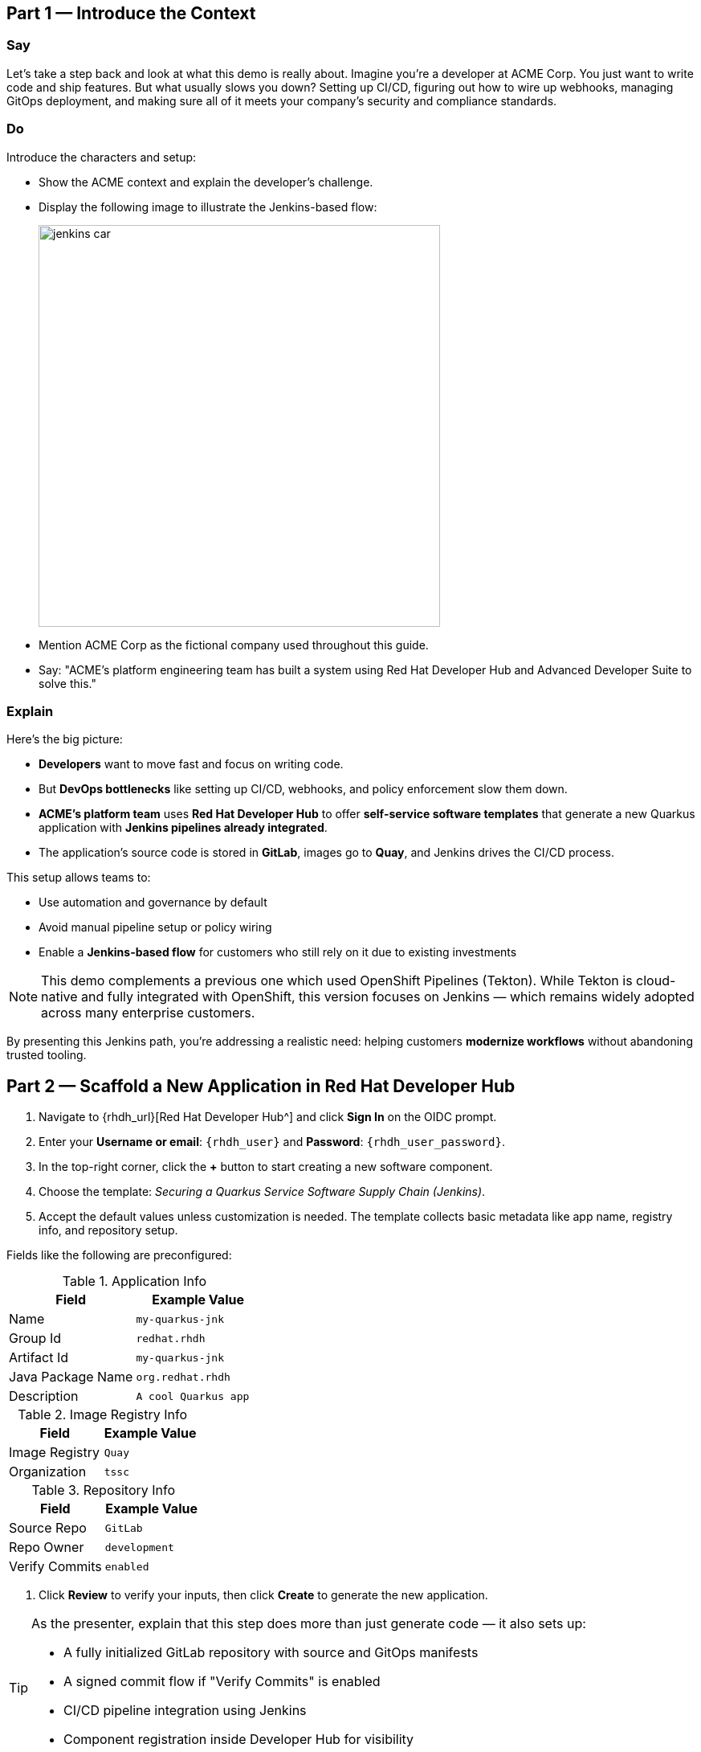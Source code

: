 == Part 1 — Introduce the Context

=== Say

Let’s take a step back and look at what this demo is really about. Imagine you’re a developer at ACME Corp. You just want to write code and ship features. But what usually slows you down? Setting up CI/CD, figuring out how to wire up webhooks, managing GitOps deployment, and making sure all of it meets your company’s security and compliance standards.

=== Do

Introduce the characters and setup:

* Show the ACME context and explain the developer’s challenge.
* Display the following image to illustrate the Jenkins-based flow:
+
image::jenkins_car.jpg[align="center",width=500]

* Mention ACME Corp as the fictional company used throughout this guide.
* Say: "ACME's platform engineering team has built a system using Red Hat Developer Hub and Advanced Developer Suite to solve this."

=== Explain

Here’s the big picture:

* *Developers* want to move fast and focus on writing code.
* But *DevOps bottlenecks* like setting up CI/CD, webhooks, and policy enforcement slow them down.
* *ACME's platform team* uses *Red Hat Developer Hub* to offer *self-service software templates* that generate a new Quarkus application with *Jenkins pipelines already integrated*.
* The application’s source code is stored in *GitLab*, images go to *Quay*, and Jenkins drives the CI/CD process.

This setup allows teams to:

* Use automation and governance by default
* Avoid manual pipeline setup or policy wiring
* Enable a *Jenkins-based flow* for customers who still rely on it due to existing investments

[NOTE]
====
This demo complements a previous one which used OpenShift Pipelines (Tekton). While Tekton is cloud-native and fully integrated with OpenShift, this version focuses on Jenkins — which remains widely adopted across many enterprise customers.
====

By presenting this Jenkins path, you're addressing a realistic need: helping customers *modernize workflows* without abandoning trusted tooling.



== Part 2 — Scaffold a New Application in Red Hat Developer Hub

. Navigate to {rhdh_url}[Red Hat Developer Hub^] and click *Sign In* on the OIDC prompt.
. Enter your *Username or email*: `{rhdh_user}` and *Password*: `{rhdh_user_password}`.
. In the top-right corner, click the *+* button to start creating a new software component.
. Choose the template: _Securing a Quarkus Service Software Supply Chain (Jenkins)_.

. Accept the default values unless customization is needed. The template collects basic metadata like app name, registry info, and repository setup.

Fields like the following are preconfigured:

.Application Info
|===
| Field | Example Value

| Name | `my-quarkus-jnk`
| Group Id | `redhat.rhdh`
| Artifact Id | `my-quarkus-jnk`
| Java Package Name | `org.redhat.rhdh`
| Description | `A cool Quarkus app`
|===

.Image Registry Info
|===
| Field | Example Value

| Image Registry | `Quay`
| Organization | `tssc`
|===

.Repository Info
|===
| Field | Example Value

| Source Repo | `GitLab`
| Repo Owner | `development`
| Verify Commits | `enabled`
|===

. Click *Review* to verify your inputs, then click *Create* to generate the new application.

[TIP]
====
As the presenter, explain that this step does more than just generate code — it also sets up:

- A fully initialized GitLab repository with source and GitOps manifests
- A signed commit flow if "Verify Commits" is enabled
- CI/CD pipeline integration using Jenkins
- Component registration inside Developer Hub for visibility
====

[NOTE]
====
The `Verify Commits` option enables signing and verification of Git commits using `gitsign`, which integrates with Red Hat’s Trusted Software Supply Chain.
====
---

== Part 3 — What Happens Behind the Scenes

Behind the scenes, Red Hat Developer Hub and the ADS template do the heavy lifting:

* Creates both the **source code** and **GitOps** repositories using information from the template.
* Configures **GitLab webhooks** to trigger Jenkins pipelines on push events.
* Commits **pipeline configuration**, including Jenkinsfiles and Kubernetes manifests.
* Registers the component in the **Developer Hub catalog**, enabling traceability and lifecycle management.
* Automatically triggers the initial CI/CD build if *Verify Commits* is disabled (for demo convenience).

[TIP]
====
Let your audience know:

_"The developer doesn’t have to manually wire any of this. Developer Hub handles everything — Git setup, CI/CD triggers, pipeline configs, and deployment — all in a few clicks."_
====

[NOTE]
====
For customers already using Jenkins, this template shows how ADS can plug into their existing tools while still enforcing secure supply chain policies.
====


== Part 4 — Make a Code Change in DevSpaces

Once the application has been created and registered in the Developer Hub:

. Navigate to the *Catalog* and find your new component (`my-quarkus-jnk`).
. Click on the component name to open the *Overview* page.
. Locate the *OpenShift Dev Spaces* link and click on it — this launches a Red Hat OpenShift Dev Spaces environment preloaded with your project.
. If redirected to the *Red Hat OpenShift* login page, click *Log In with OpenShift* and use the credentials:  
  Username: `{rhdh_user}`  
  Password: `{rhdh_user_password}`
. If prompted, click *Allow selected permissions* on the *Authorize Access* page.
. Click *Continue* on the *Do you trust the authors of this repository?* popup.
. On the *GitLab* authentication page, enter:  
  Username: `{gitlab_user}`  
  Password: `{gitlab_user_password}`  
  and click *Sign in*.
. Click *Authorize devspaces* on the next window.
. Wait for the workspace to fully start.
. If prompted, trust all workspaces and authors.

=== Make a Code Change

. In the DevSpaces IDE, open the file:  
  `my-quarkus-jnk/docs/index.md`
. Add a small change to the file — for example, append a new line of text.

=== Open the Terminal

Open the integrated terminal:

From the top menu bar, click on *Terminal → New Terminal*

This will open a terminal panel at the bottom of the IDE, with your project directory pre-selected.

=== Commit and Push the Change

. Stage your changes:

[source,shell]
----
git add .
----

. Commit your changes:

[source,shell]
----
git commit -m "Update"
----

During this step, `gitsign` will intercept the commit and initiate the signing process. The terminal will display a URL and prompt you to open it in your browser.

. Click the URL to open a browser window and authorize the signing request.
. A verification code will appear in the browser.
. Copy the verification code and return to the terminal.
. Paste the code into the terminal to complete the commit signing process.  
  If prompted, ensure you allow paste functionality.

. Finally, push your changes to GitLab:

[source,shell]
----
git push
----

This push will trigger the CI/CD pipeline via the GitLab webhook.

[NOTE]
====
If *Verify Commits* was enabled when creating the template, a signed commit is required to trigger the pipeline.
====


== Part 5 — Show the Build Pipeline (Jenkins)

In *Developer Hub*, navigate to the *CI* tab of the `my-quarkus-jnk` component.  
You should see three pipeline runs:

- `maven-ci-build`
- `promote-to-stage`
- `promote-to-prod`

The pipeline `maven-ci-build` should be running. Click on *View build* to open Jenkins.

Then click *Open Blue Ocean* to walk through the Jenkins pipeline visually.

== Part 6 : Jenkins Pipeline Tasks

As the Jenkins pipeline runs, guide your audience through each stage.  
Each step supports secure software supply chain automation.

=== Stage: verify-commit (optional)

Say:
This verifies that the Git commit was signed and trusted.

Do:
Click the `verify-commit` stage in the Jenkins UI.

Explain:
* Uses `gitsign` and Red Hat Trusted Application Signer (RHTAS) to verify commit authenticity.  
* Ensures the commit came from a known developer.  
* This stage appears only if *Verify Commits* was enabled in the software template.

=== Stage: mvn package

Say:
Now we compile and package the Quarkus application.

Do:
Click the `mvn package` stage.

Explain:
* Runs `mvn package` to build the Java app.  
* Produces the runnable JAR used for container image creation.

=== Stage: init

Say: 
Next, we prepare the environment for the build.

Do:
Click the `init` stage.

Explain: 
* Sets environment variables (e.g., Git tag, timestamp, registry).  
* Uses the shared `rhtap` Jenkins library to standardize CI behavior.

=== Stage: build

Say:
Let’s build and sign the container image.

Do:
Click the `build` stage.

Explain:
* Uses `buildah` to containerize the app.  
* Uses `cosign` to sign the image and generate provenance metadata.

=== Stage: deploy-and-upload-to-tpa (parallel)

Say:
This stage handles GitOps deployment and SBOM upload.

Do:
Expand the `deploy-and-upload-to-tpa` stage.

Explain: 
* *deploy*: updates the GitOps repo with the new image tag — this triggers Argo CD to redeploy the app to dev.  
* *upload_sbom_to_trustification*: pushes the SBOM to Red Hat Trusted Profile Analyzer (TPA) for compliance tracking.  

Visit `{tpa_url}` and log in with `{tpa_user}` / `{tpa_user_password}` to explore SBOM results.

=== Stage: acs (parallel)

Say:
Now we perform security and policy checks.

Do:  
Expand the `acs` stage.

Explain: 
* *acs_deploy_check*: verifies Kubernetes manifests (e.g., RBAC, host access).  
* *acs_image_check*: enforces policy on image config.  
* *acs_image_scan*: performs vulnerability scanning using Red Hat Advanced Cluster Security (RHACS).  

Visit `{acs_url}` using `{acs_admin_user}` / `{acs_admin_password}` to see the results.

=== Stage: summary

Say: 
This final stage summarizes the build and validations.

Do: 
Click the `summary` stage.

Explain:
* Shows build status and key artifacts (e.g., SBOM, scan summary).  
* Uses reusable functions from the `rhtap` library.

=== Pipelines as Code

Say: 
Let’s quickly look at the pipeline definition inside the codebase.

Do:
Open the `Jenkinsfile` in the root of the `my-quarkus-jnk` GitLab repo.

Explain:
* This is a *Pipelines as Code* setup — the CI logic lives alongside app code.  
* Easy to update via PRs. Version-controlled. No central team required.

*Benefits for developers:*  
* Fast iteration, no ticketing for pipeline changes.  
* Clear visibility and ownership over CI/CD.

*Benefits for ACME (platform/security teams):*  
* Shared libraries enforce security policies and reusability.  
* Full audit trail across all stages of the pipeline.



== Part 7 — Summary

Summarize what happened during the demo:

* The developer scaffolded a new Quarkus service using Red Hat Developer Hub
* A secure CI/CD pipeline using Jenkins was automatically configured and triggered
* Commits were signed using gitsign and verified via RHTAS
* Container images were built, signed, scanned, and attested with Cosign, TPA, and ACS
* The service was deployed to development via GitOps — with no manual intervention

== Part 8 — Wrap-Up

Summarize again to reinforce the end-to-end flow:

* Developer created a service in minutes using Developer Hub
* CI/CD pipelines came pre-wired with Jenkins and advanced security integrations
* Commits and container images were cryptographically signed, vulnerability scanned, and policy validated
* GitOps deployment was triggered automatically, completing the promotion

=== Key Takeaways

* *Secure-by-default delivery* — Every change is signed, validated, and scanned automatically
* *Streamlined developer onboarding* — Developers can go from idea to deployment in minutes
* *Governance through automation* — Policy enforcement is built into the process — not bolted on
* *Platform team enablement* — Templates and shared pipelines make it easy to scale best practices
* *Transparency and traceability* — Every step in the lifecycle is logged, auditable, and versioned
* *End-to-end toolchain integration* — GitLab, Quay, Jenkins, and ACS work together out of the box

=== Optional Enhancements

* *Explore the Developer Hub Catalog entry* for the new software component  
  → Highlight metadata such as links to GitLab, pipeline run history, Quay image repository, and RHACS (Advanced Cluster Security) scan results.

* *Show integration depth*  
  → Follow the commit link from Developer Hub to the corresponding GitLab commit.  
  → Open the Jenkins job from the Developer Hub CI tab and view build logs, Blue Ocean pipeline stages, and generated artifacts.

* *Demonstrate template flexibility*  
  → Point out that teams can easily adapt the existing software template to other tech stacks such as Python, Node.js, or Spring Boot.  
  → This approach enables consistent security and deployment practices across diverse applications.

* *Mention collaboration opportunities*  
  → Platform engineers, AppDev leads, and InfoSec teams can co-author templates, enforce common policies, and accelerate delivery while maintaining governance.
